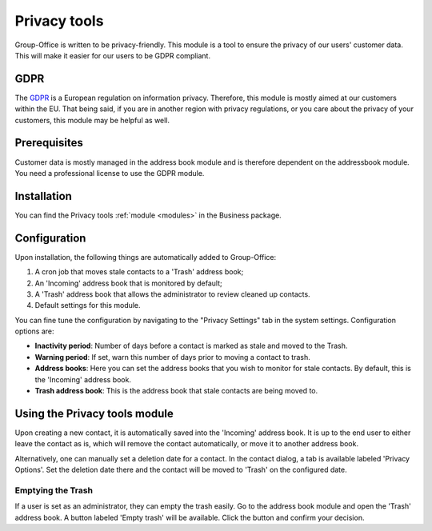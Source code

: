 .. _gdpr:

Privacy tools
=============

Group-Office is written to be privacy-friendly. This module is a tool to ensure the privacy of our users' customer data.
This will make it easier for our users to be GDPR compliant.

GDPR
----

The `GDPR <https://en.wikipedia.org/wiki/General_Data_Protection_Regulation>`_ is a European regulation on information
privacy. Therefore, this module is mostly aimed at our customers within the EU. That being said, if you are in another
region with privacy regulations, or you care about the privacy of your customers, this module may be helpful as well.

Prerequisites
-------------

Customer data is mostly managed in the address book module and is therefore dependent on the addressbook module. You need
a professional license to use the GDPR module.

Installation
------------

You can find the Privacy tools :ref:`module <modules>` in the Business package.

Configuration
-------------

Upon installation, the following things are automatically added to Group-Office:

1. A cron job that moves stale contacts to a 'Trash' address book;
2. An 'Incoming' address book that is monitored by default;
3. A 'Trash' address book that allows the administrator to review cleaned up contacts.
4. Default settings for this module.

You can fine tune the configuration by navigating to the "Privacy Settings" tab in the system settings. Configuration
options are:

- **Inactivity period**: Number of days before a contact is marked as stale and moved to the Trash.
- **Warning period**: If set, warn this number of days prior to moving a contact to trash.
- **Address books**: Here you can set the address books that you wish to monitor for stale contacts. By default, this is the 'Incoming' address book.
- **Trash address book**: This is the address book that stale contacts are being moved to.

Using the Privacy tools module
------------------------------

Upon creating a new contact, it is automatically saved into the 'Incoming' address book. It is up to the end user to
either leave the contact as is, which will remove the contact automatically, or move it to another address book.

Alternatively, one can manually set a deletion date for a contact. In the contact dialog, a tab is available labeled
'Privacy Options'. Set the deletion date there and the contact will be moved to 'Trash' on the configured date.


Emptying the Trash
``````````````````

If a user is set as an administrator, they can empty the trash easily. Go to the address book module and open the
'Trash' address book. A button labeled 'Empty trash' will be available. Click the button and confirm your decision.
